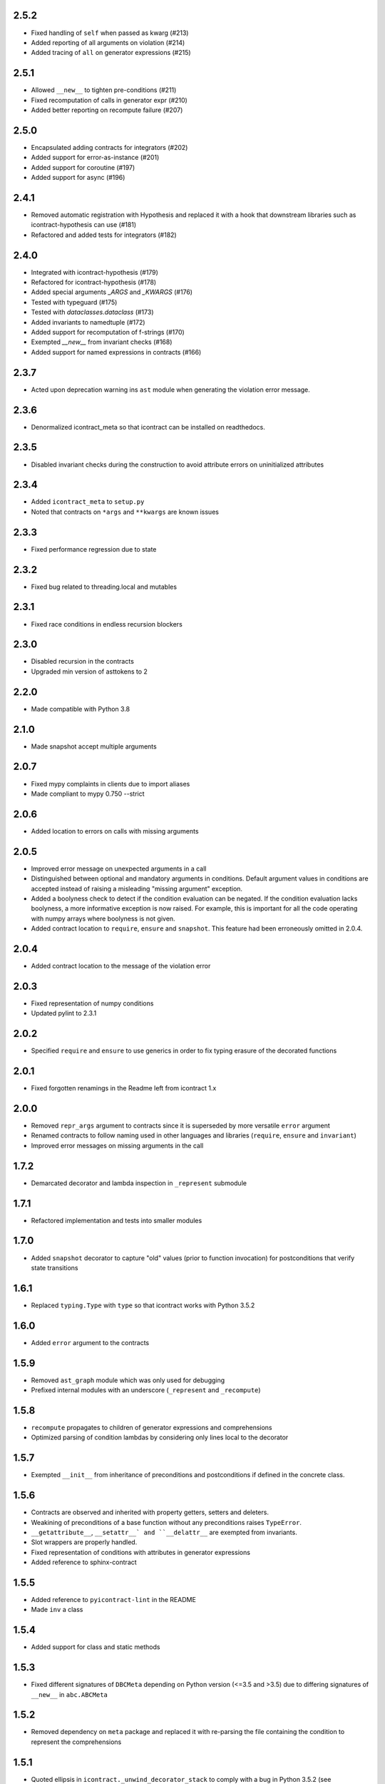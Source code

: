 2.5.2
=====
* Fixed handling of ``self`` when passed as kwarg (#213)
* Added reporting of all arguments on violation (#214)
* Added tracing of ``all`` on generator expressions (#215)

2.5.1
=====
* Allowed ``__new__`` to tighten pre-conditions (#211)
* Fixed recomputation of calls in generator expr (#210)
* Added better reporting on recompute failure (#207)

2.5.0
=====
* Encapsulated adding contracts for integrators (#202)
* Added support for error-as-instance (#201)
* Added support for coroutine (#197)
* Added support for async (#196)


2.4.1
=====
*  Removed automatic registration with Hypothesis and replaced it with a hook that
   downstream libraries such as icontract-hypothesis can use (#181)
* Refactored and added tests for integrators (#182)

2.4.0
=====
* Integrated with icontract-hypothesis (#179)
* Refactored for icontract-hypothesis (#178)
* Added special arguments `_ARGS` and `_KWARGS` (#176)
* Tested with typeguard (#175)
* Tested with `dataclasses.dataclass` (#173)
* Added invariants to namedtuple (#172)
* Added support for recomputation of f-strings (#170)
* Exempted `__new__` from invariant checks (#168)
* Added support for named expressions in contracts (#166)

2.3.7
=====
* Acted upon deprecation warning ins ``ast`` module when generating the
  violation error message.

2.3.6
=====
* Denormalized icontract_meta so that icontract can be installed on
  readthedocs.

2.3.5
=====
* Disabled invariant checks during the construction to avoid attribute errors
  on uninitialized attributes

2.3.4
=====
* Added ``icontract_meta`` to ``setup.py``
* Noted that contracts on ``*args`` and ``**kwargs`` are known issues

2.3.3
=====
* Fixed performance regression due to state

2.3.2
=====
* Fixed bug related to threading.local and mutables

2.3.1
=====
* Fixed race conditions in endless recursion blockers

2.3.0
=====
* Disabled recursion in the contracts
* Upgraded min version of asttokens to 2

2.2.0
=====
* Made compatible with Python 3.8

2.1.0
=====
* Made snapshot accept multiple arguments

2.0.7
=====
* Fixed mypy complaints in clients due to import aliases
* Made compliant to mypy 0.750 --strict

2.0.6
=====
* Added location to errors on calls with missing arguments

2.0.5
=====
* Improved error message on unexpected arguments in a call
* Distinguished between optional and mandatory arguments in conditions.
  Default argument values in conditions are accepted instead of raising a misleading "missing argument" exception.
* Added a boolyness check to detect if the condition evaluation can be negated.
  If the condition evaluation lacks boolyness, a more informative exception is now raised.
  For example, this is important for all the code operating with numpy arrays where boolyness is not given.
* Added contract location to ``require``, ``ensure`` and ``snapshot``.
  This feature had been erroneously omitted in 2.0.4.

2.0.4
=====
* Added contract location to the message of the violation error

2.0.3
=====
* Fixed representation of numpy conditions
* Updated pylint to 2.3.1

2.0.2
=====
* Specified ``require`` and ``ensure`` to use generics in order to fix typing erasure of the decorated functions

2.0.1
=====
* Fixed forgotten renamings in the Readme left from icontract 1.x

2.0.0
=====
* Removed ``repr_args`` argument to contracts since it is superseded by more versatile ``error`` argument
* Renamed contracts to follow naming used in other languages and libraries (``require``, ``ensure`` and ``invariant``)
* Improved error messages on missing arguments in the call

1.7.2
=====
* Demarcated decorator and lambda inspection in ``_represent`` submodule

1.7.1
=====
* Refactored implementation and tests into smaller modules

1.7.0
=====
* Added ``snapshot`` decorator to capture "old" values (prior to function invocation) for postconditions that verify
  state transitions

1.6.1
=====
* Replaced ``typing.Type`` with ``type`` so that icontract works with Python 3.5.2

1.6.0
=====
* Added ``error`` argument to the contracts

1.5.9
=====
* Removed ``ast_graph`` module which was only used for debugging
* Prefixed internal modules with an underscore (``_represent`` and ``_recompute``)

1.5.8
=====
* ``recompute`` propagates to children of generator expressions and comprehensions
* Optimized parsing of condition lambdas by considering only lines local to the decorator

1.5.7
=====
* Exempted ``__init__`` from inheritance of preconditions and postconditions if defined in the
  concrete class.

1.5.6
=====
* Contracts are observed and inherited with property getters, setters and deleters.
* Weakining of preconditions of a base function without any preconditions raises ``TypeError``.
* ``__getattribute__``, ``__setattr__` and ``__delattr__`` are exempted from invariants.
* Slot wrappers are properly handled.
* Fixed representation of conditions with attributes in generator expressions
* Added reference to sphinx-contract

1.5.5
=====
* Added reference to ``pyicontract-lint`` in the README
* Made ``inv`` a class

1.5.4
=====
* Added support for class and static methods

1.5.3
=====
* Fixed different signatures of ``DBCMeta`` depending on Python version (<=3.5 and >3.5) due to differing signatures
  of ``__new__`` in ``abc.ABCMeta``

1.5.2
=====
* Removed dependency on ``meta`` package and replaced it with re-parsing the file containing the condition
  to represent the comprehensions

1.5.1
=====
* Quoted ellipsis in ``icontract._unwind_decorator_stack`` to comply with a bug
  in Python 3.5.2 (see https://github.com/python/typing/issues/259)

1.5.0
=====
* Added inheritance of contracts

1.4.1
=====
* Contract's constructor immediately returns if the contract is disabled.

1.4.0
=====
* Added invariants as `icontract.inv`

1.3.0
=====
* Added ``icontract.SLOW`` to mark contracts which are slow and should only be
  enabled during development
* Added ``enabled`` flag to toggle contracts for development, production __etc.__

1.2.3
=====
* Removed ``version.txt`` that caused problems with ``setup.py``

1.2.2
=====
* Fixed: the ``result`` is passed to the postcondition only if necessary

1.2.1
=====
* Fixed a bug that fetched the unexpected frame when conditions were stacked
* Fixed a bug that prevented default function values propagating to the condition function

1.2.0
=====
* Added reprlib.Repr as an additional parameter to customize representation

1.1.0
=====
* Fixed unit tests to set actual and expected arguments correctly
* Made ViolationError an AssertionError
* Added representation of values by re-executing the abstract syntax tree of the function

1.0.3
=====
* ``pre`` and ``post`` decorators use ``functools.update_wrapper`` to allow for doctests

1.0.2
=====
* Moved icontract.py to a module directory
* Added py.typed to comply with mypy

1.0.1
=====
* Fixed links in the README and setup.py

1.0.0
=====
* Initial version
